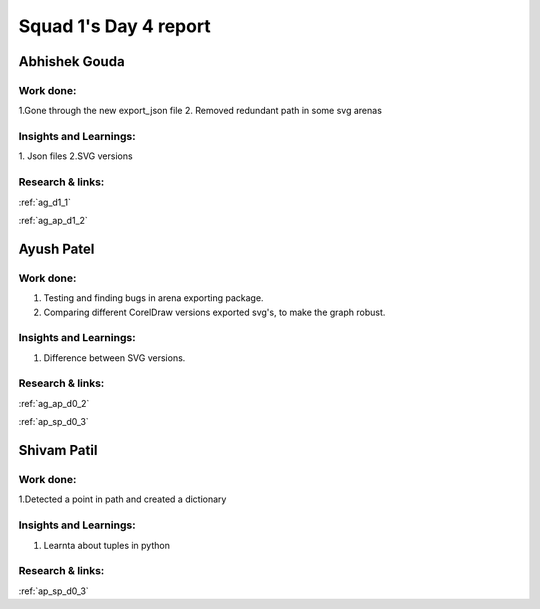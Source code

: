 **********************
Squad 1's Day 4 report
**********************

Abhishek Gouda
==============

Work done:
----------
1.Gone through the new export_json file
2. Removed redundant path in some svg arenas

Insights and Learnings:
-----------------------
1. Json files
2.SVG versions


Research & links:
-----------------
:ref:`ag_d1_1`

:ref:`ag_ap_d1_2`


Ayush Patel
============

Work done:
----------
1. Testing and finding bugs in arena exporting package.
2. Comparing different CorelDraw versions exported svg's, to make the graph robust. 

Insights and Learnings:
-----------------------
1. Difference between SVG versions.

Research & links:
-----------------
:ref:`ag_ap_d0_2`

:ref:`ap_sp_d0_3`

Shivam Patil
============

Work done:
----------
1.Detected a point in path and created a dictionary

Insights and Learnings:
-----------------------
1. Learnta about tuples in python

Research & links:
-----------------
:ref:`ap_sp_d0_3`
